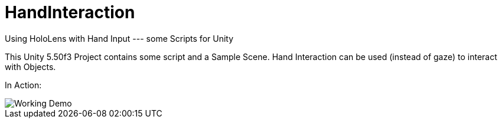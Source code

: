 = HandInteraction

Using HoloLens with Hand Input ---  some Scripts for Unity

This Unity 5.50f3 Project contains some script and a Sample Scene. 
Hand Interaction can be used (instead of gaze) to interact with Objects.

In Action:

image::Media/HandInteractionSample.gif[Working Demo]
